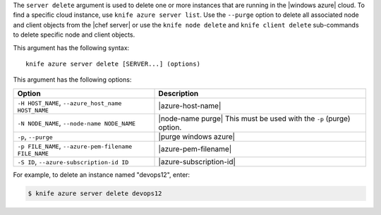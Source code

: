 .. This is an included file that describes a sub-command or argument in Knife.


The ``server delete`` argument is used to delete one or more instances that are running in the |windows azure| cloud. To find a specific cloud instance, use ``knife azure server list``. Use the ``--purge`` option to delete all associated node and client objects from the |chef server| or use the ``knife node delete`` and ``knife client delete`` sub-commands to delete specific node and client objects.

This argument has the following syntax::

   knife azure server delete [SERVER...] (options)

This argument has the following options:

.. list-table::
   :widths: 200 300
   :header-rows: 1

   * - Option
     - Description
   * - ``-H HOST_NAME``, ``--azure_host_name HOST_NAME``
     - |azure-host-name|
   * - ``-N NODE_NAME``, ``--node-name NODE_NAME``
     - |node-name purge| This must be used with the ``-p`` (purge) option.
   * - ``-p``, ``--purge``
     - |purge windows azure|
   * - ``-p FILE_NAME``, ``--azure-pem-filename FILE_NAME``
     - |azure-pem-filename|
   * - ``-S ID``, ``--azure-subscription-id ID``
     - |azure-subscription-id|

For example, to delete an instance named "devops12", enter:

.. code-block:: bash

   $ knife azure server delete devops12
